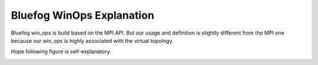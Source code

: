 Bluefog WinOps Explanation
==========================

Bluefog win_ops is build based on the MPI API.
But our usage and definition is slightly different from the
MPI one because our win_ops is highly associated with the virtual topology.

Hope following figure is self-explanatory.

.. image:: _static/WinOps.png
    :alt: BluefogWinOpsExplanation
